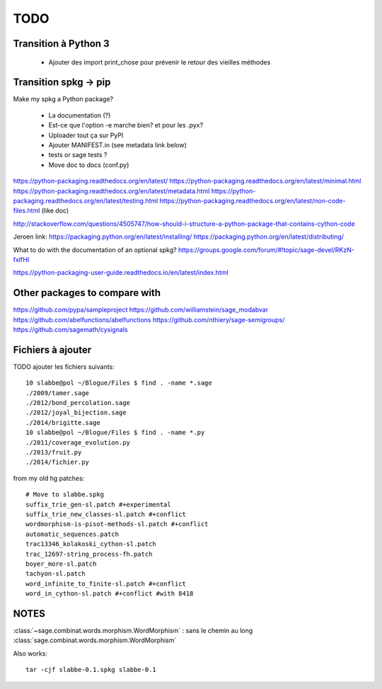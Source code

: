 
====
TODO
====

Transition à Python 3
---------------------

 - Ajouter des import print_chose pour prévenir le retour des vieilles méthodes

Transition spkg -> pip
----------------------

Make my spkg a Python package?

 - La documentation (?)
 - Est-ce que l'option -e marche bien? et pour les .pyx?
 - Uploader tout ça sur PyPI
 - Ajouter MANIFEST.in  (see metadata link below)
 - tests or sage tests ?
 - Move doc to docs (conf.py)

https://python-packaging.readthedocs.org/en/latest/
https://python-packaging.readthedocs.org/en/latest/minimal.html
https://python-packaging.readthedocs.org/en/latest/metadata.html
https://python-packaging.readthedocs.org/en/latest/testing.html
https://python-packaging.readthedocs.org/en/latest/non-code-files.html (like doc)

http://stackoverflow.com/questions/4505747/how-should-i-structure-a-python-package-that-contains-cython-code

Jeroen link:
https://packaging.python.org/en/latest/installing/
https://packaging.python.org/en/latest/distributing/

What to do with the documentation of an optional spkg?
https://groups.google.com/forum/#!topic/sage-devel/RKzN-fxIfHI

https://python-packaging-user-guide.readthedocs.io/en/latest/index.html

Other packages to compare with
------------------------------

https://github.com/pypa/sampleproject
https://github.com/williamstein/sage_modabvar
https://github.com/abelfunctions/abelfunctions 
https://github.com/nthiery/sage-semigroups/
https://github.com/sagemath/cysignals

Fichiers à ajouter
------------------

TODO ajouter les fichiers suivants::

    10 slabbe@pol ~/Blogue/Files $ find . -name *.sage
    ./2009/tamer.sage
    ./2012/bond_percolation.sage
    ./2012/joyal_bijection.sage
    ./2014/brigitte.sage
    10 slabbe@pol ~/Blogue/Files $ find . -name *.py
    ./2011/coverage_evolution.py
    ./2013/fruit.py
    ./2014/fichier.py

from my old hg patches::

    # Move to slabbe.spkg
    suffix_trie_gen-sl.patch #+experimental
    suffix_trie_new_classes-sl.patch #+conflict
    wordmorphism-is-pisot-methods-sl.patch #+conflict
    automatic_sequences.patch
    trac13346_kolakoski_cython-sl.patch
    trac_12697-string_process-fh.patch
    boyer_more-sl.patch
    tachyon-sl.patch
    word_infinite_to_finite-sl.patch #+conflict
    word_in_cython-sl.patch #+conflict #with 8418

NOTES
-----

:class:`~sage.combinat.words.morphism.WordMorphism` : sans le chemin au long
:class:`sage.combinat.words.morphism.WordMorphism`

Also works::

    tar -cjf slabbe-0.1.spkg slabbe-0.1

